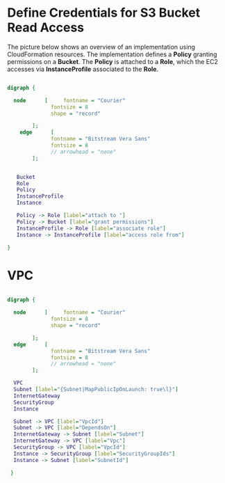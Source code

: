 
* Define Credentials for S3 Bucket Read Access

The picture below shows an overview of an implementation using
CloudFormation resources. The implementation defines a *Policy*
granting permissions on a *Bucket*. The *Policy* is attached to a
*Role*, which the EC2 accesses via *InstanceProfile* associated to the
*Role*.


#+BEGIN_SRC dot :file ./s3-access-dot.png  :cmdline -Kdot -Tpng

  digraph {

    node      [     fontname = "Courier"
                fontsize = 8
                shape = "record"

          ];
      edge      [
                fontname = "Bitstream Vera Sans"
                fontsize = 8
                // arrowhead = "none"
          ];


     Bucket
     Role
     Policy
     InstanceProfile
     Instance

     Policy -> Role [label="attach to "]
     Policy -> Bucket [label="grant permissions"]
     InstanceProfile -> Role [label="associate role"]
     Instance -> InstanceProfile [label="access role from"]

  }

#+END_SRC

* VPC

#+BEGIN_SRC dot :file ./vpc-local-subnet.png  :cmdline -Kdot -Tpng

  digraph {

    node      [     fontname = "Courier"
                fontsize = 8
                shape = "record"

          ];
    edge      [
                fontname = "Bitstream Vera Sans"
                fontsize = 8
                // arrowhead = "none"
          ];

    VPC
    Subnet [label="{Subnet|MapPublicIpOnLaunch: true\l}"]
    InternetGateway
    SecurityGroup
    Instance

    Subnet -> VPC [label="VpcId"]
    Subnet -> VPC [label="DependsOn"]
    InternetGateway -> Subnet [label="Subnet"]
    InternetGateway -> VPC [label="Vpc"]
    SecurityGroup -> VPC [label="VpcId"]
    Instance -> SecurityGroup [label="SecurityGroupIds"]
    Instance -> Subnet [label="SubnetId"]

   }

#+END_SRC


#+RESULTS:
[[file:./vpc-local-subnet.png]]

